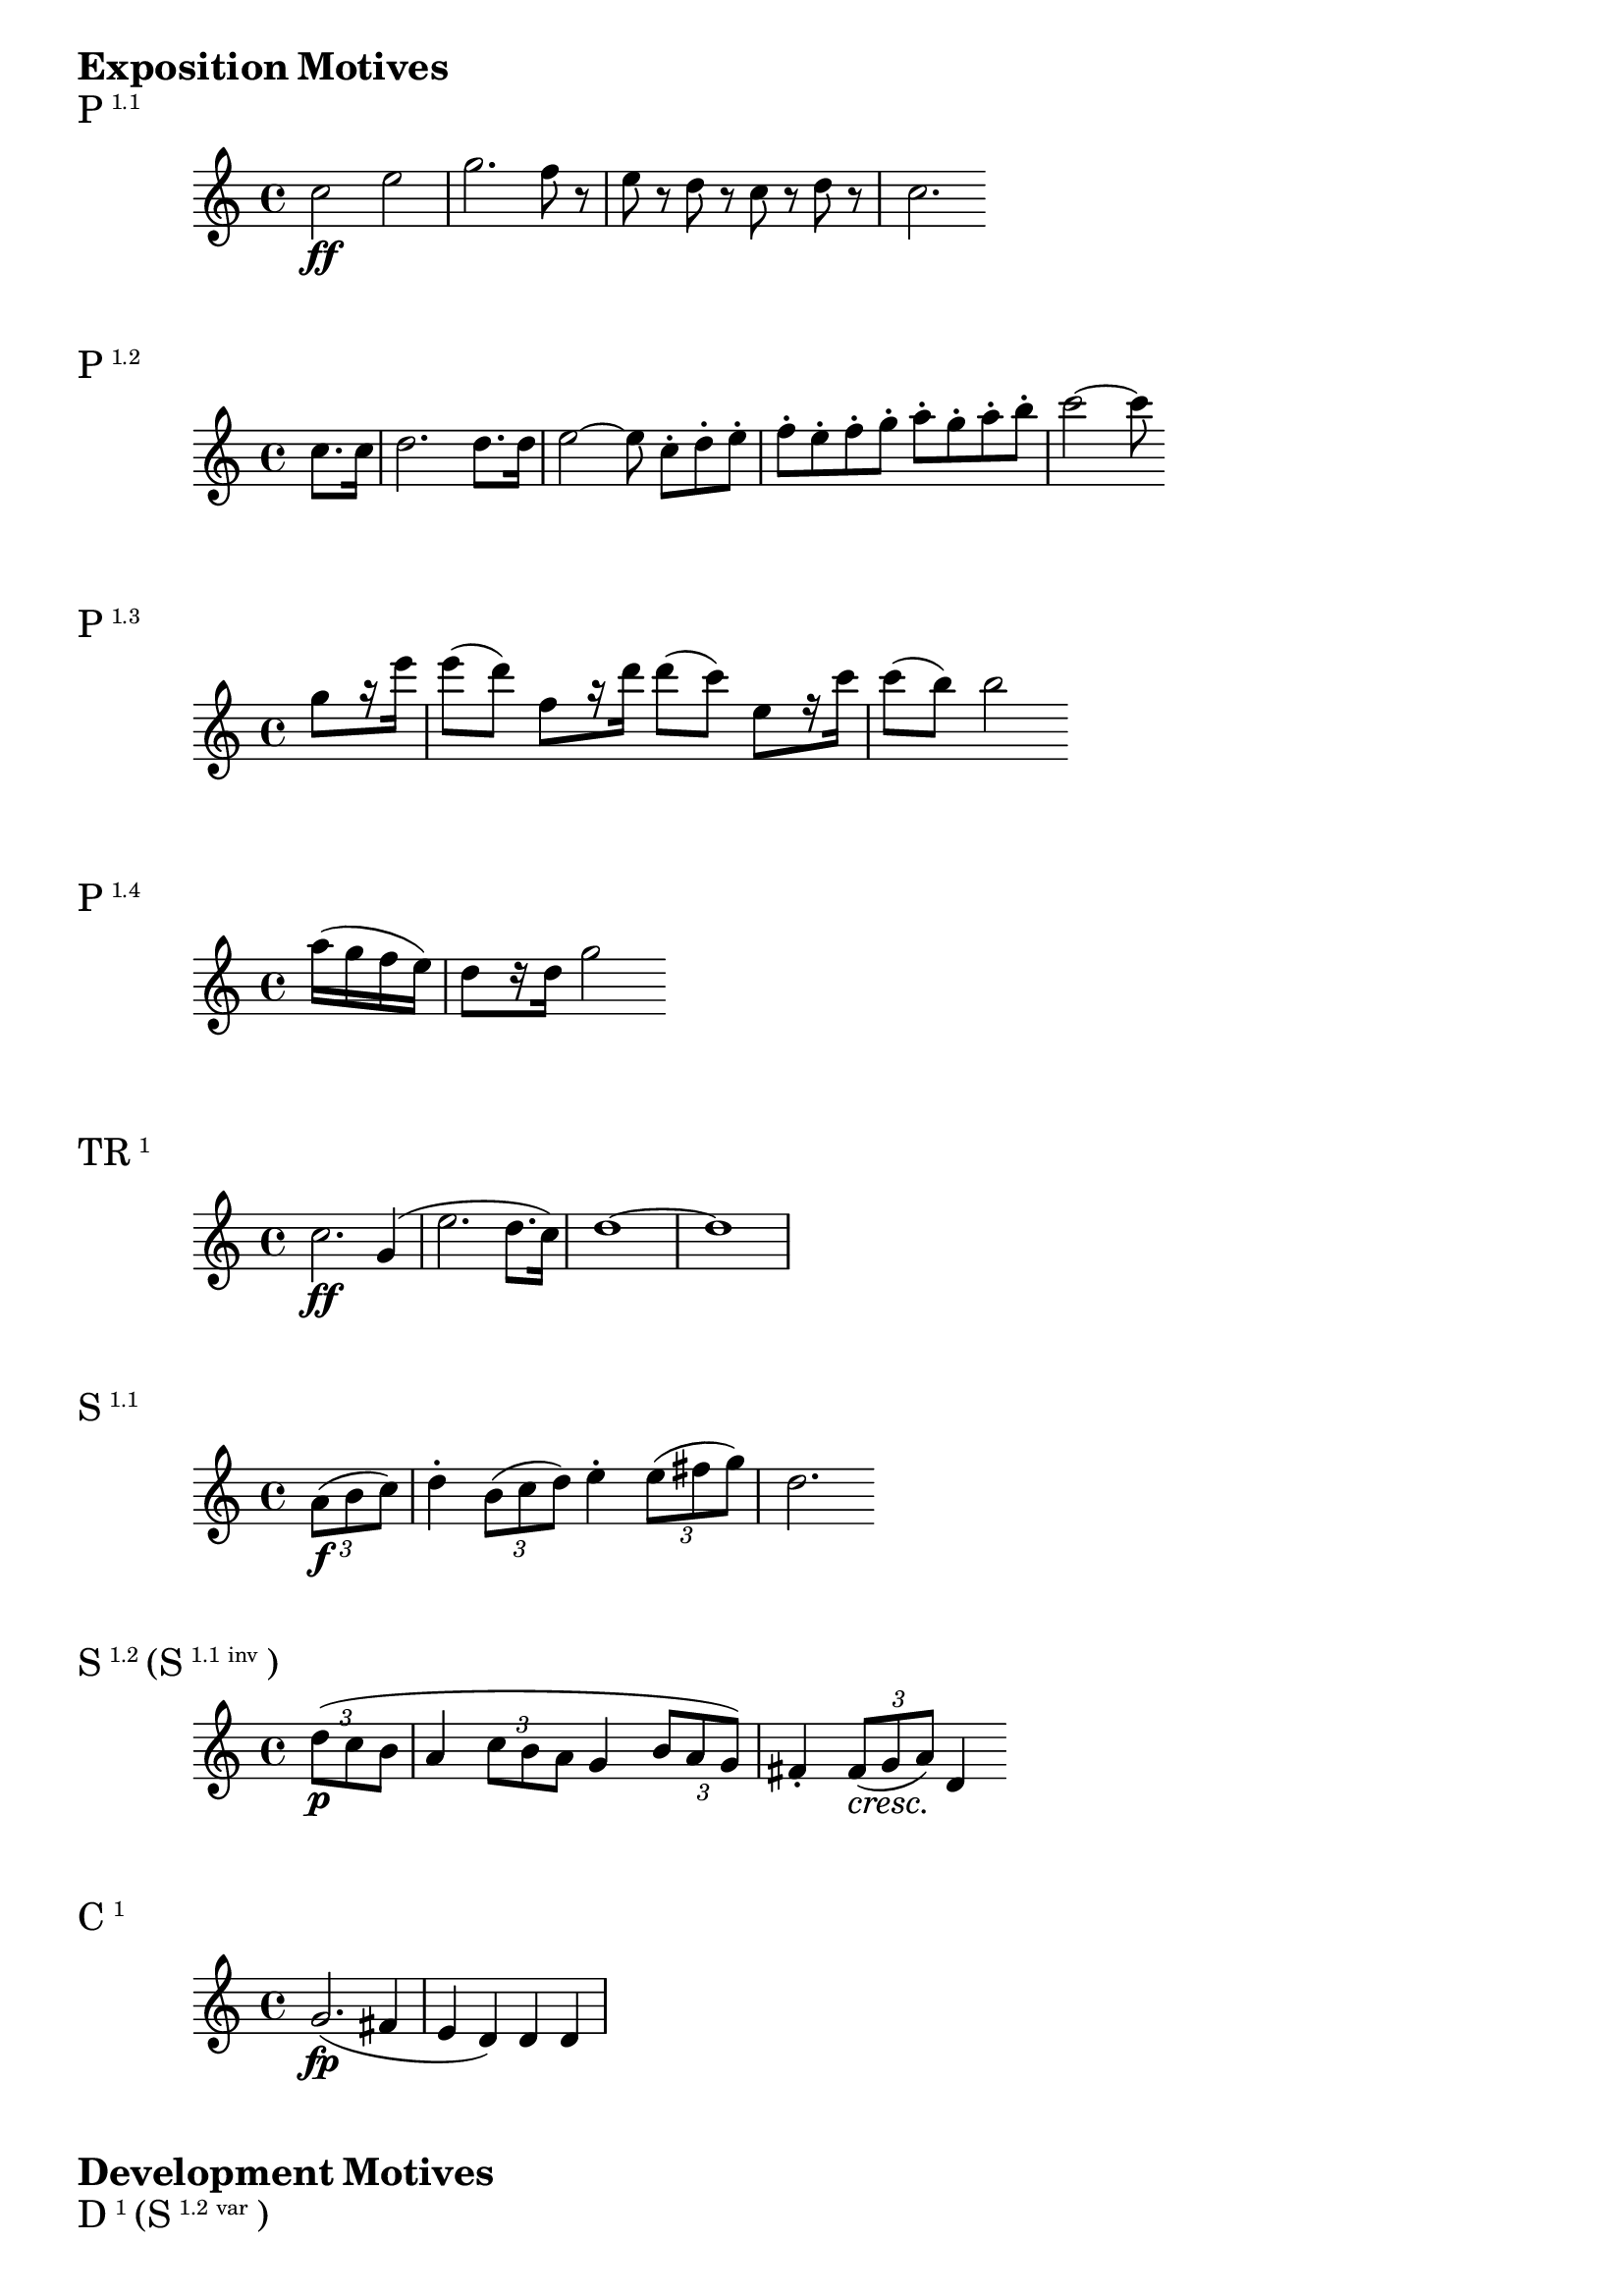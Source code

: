 \version "2.18.2"

\markup {\huge \bold {Exposition Motives}}

dolce = \markup { \italic dolce }

\markup{\huge P\super1.1}
\relative c'' {
    c2\ff e2 | g2. f8 r | e r d r c r d r | c2.
}

\markup{\huge P\super1.2}
\relative c'' {
    \partial 4 c8. c16 | d2. d8. d16 | e2~ e8 c-._[ d-. e-.] | f-. e-. f-. g-. a-. g-. a-. b-. | c2~ c8
}

\markup{\huge P\super1.3}
\relative c''' {
    \partial 4 g8 _[r16 e'] | e8 (d) f, _[r16 d'] d8 (c) e, _[r16 c'] | c8 (b) b2
}

\markup{\huge P\super1.4}
\relative c''' {
    \partial 4 a16 (g f e) | d8 _[r16 d] g2
}

\markup{\huge TR\super1}
\relative c'' {
    c2.\ff g4 (| e'2. d8. c16) | d1~ | d1
}

\markup{\huge S\super1.1}
\relative c'' {
    \partial 4 \tuplet 3/2 { a8\f (b c) } | d4-. \tuplet 3/2 { b8 (c d) } e4-. \tuplet 3/2 { e8 (fis g) } d2.
}

\markup{\huge S\super1.2 \huge{(S} \super{1.1 inv} \huge)}
\relative c'' {
    \override TupletNumber.Y-offset=2.5
    \partial 4 \tuplet 3/2 { d8\p (c b } | a4
    \override TupletNumber.Y-offset=2
    \tuplet 3/2 { c8 b a } g4
    \override TupletNumber.Y-offset=-3
    \tuplet 3/2 { b8 a g) } | fis4-.
    \revert TupletNumber.Y-offset
    \tuplet 3/2 { fis8\cresc (g a)\! } d,4
}

\markup{\huge C\super1}
\relative c'' {
    g2.\fp (fis4 | e d) d d |
}

\markup {\huge \bold {Development Motives}}

\markup{\huge D\super1 \huge{(S} \super{1.2 var} \huge)}
\relative c' {
    \clef bass
    \partial 4 a4\p (| gis2 a | b)
}

\markup{\huge D\super2 (Scherzo reprise)}
\relative c'' {
    \time 3/4
    g4\p g g | g2. | bes4 (aes) g-. | f
}

\markup {\huge \bold {Coda Motives}}

\markup{\huge TR\super{1 var}}
\relative c {
    \clef bass
    \partial 4 g4\ff (| c g e' d8. c16) | g'2.
}